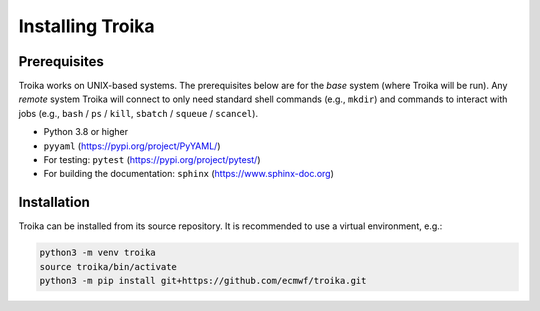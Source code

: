 
Installing Troika
=================

Prerequisites
-------------

Troika works on UNIX-based systems. The prerequisites below are for the *base*
system (where Troika will be run). Any *remote* system Troika will connect to
only need standard shell commands (e.g., ``mkdir``) and commands to interact
with jobs (e.g., ``bash`` / ``ps`` / ``kill``, ``sbatch`` / ``squeue`` /
``scancel``).

* Python 3.8 or higher
* ``pyyaml`` (https://pypi.org/project/PyYAML/)
* For testing: ``pytest`` (https://pypi.org/project/pytest/)
* For building the documentation: ``sphinx`` (https://www.sphinx-doc.org)


Installation
------------

Troika can be installed from its source repository. It is recommended to use a virtual environment, e.g.:

.. code-block:: shell

   python3 -m venv troika
   source troika/bin/activate
   python3 -m pip install git+https://github.com/ecmwf/troika.git